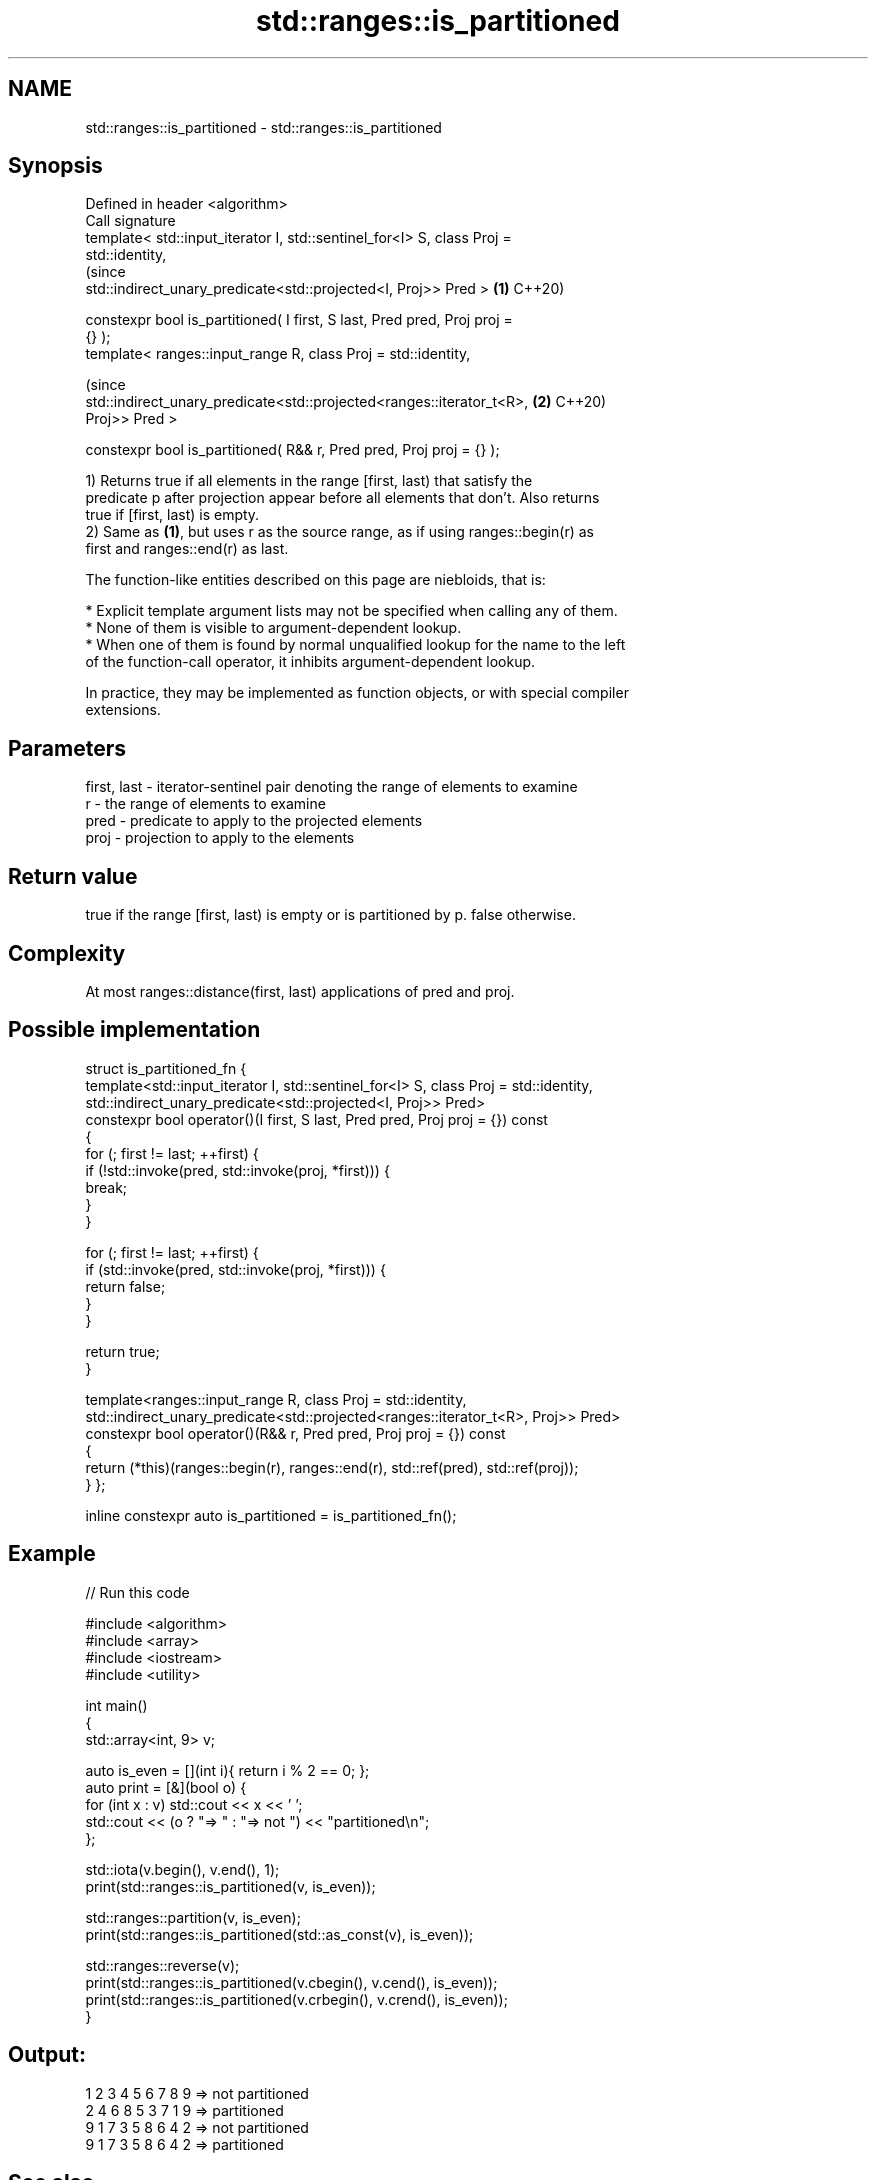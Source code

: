 .TH std::ranges::is_partitioned 3 "2021.11.17" "http://cppreference.com" "C++ Standard Libary"
.SH NAME
std::ranges::is_partitioned \- std::ranges::is_partitioned

.SH Synopsis
   Defined in header <algorithm>
   Call signature
   template< std::input_iterator I, std::sentinel_for<I> S, class Proj =
   std::identity,
                                                                                (since
             std::indirect_unary_predicate<std::projected<I, Proj>> Pred >  \fB(1)\fP C++20)

   constexpr bool is_partitioned( I first, S last, Pred pred, Proj proj =
   {} );
   template< ranges::input_range R, class Proj = std::identity,

                                                                                (since
   std::indirect_unary_predicate<std::projected<ranges::iterator_t<R>,      \fB(2)\fP C++20)
   Proj>> Pred >

   constexpr bool is_partitioned( R&& r, Pred pred, Proj proj = {} );

   1) Returns true if all elements in the range [first, last) that satisfy the
   predicate p after projection appear before all elements that don't. Also returns
   true if [first, last) is empty.
   2) Same as \fB(1)\fP, but uses r as the source range, as if using ranges::begin(r) as
   first and ranges::end(r) as last.

   The function-like entities described on this page are niebloids, that is:

     * Explicit template argument lists may not be specified when calling any of them.
     * None of them is visible to argument-dependent lookup.
     * When one of them is found by normal unqualified lookup for the name to the left
       of the function-call operator, it inhibits argument-dependent lookup.

   In practice, they may be implemented as function objects, or with special compiler
   extensions.

.SH Parameters

   first, last - iterator-sentinel pair denoting the range of elements to examine
   r           - the range of elements to examine
   pred        - predicate to apply to the projected elements
   proj        - projection to apply to the elements

.SH Return value

   true if the range [first, last) is empty or is partitioned by p. false otherwise.

.SH Complexity

   At most ranges::distance(first, last) applications of pred and proj.

.SH Possible implementation

struct is_partitioned_fn {
  template<std::input_iterator I, std::sentinel_for<I> S, class Proj = std::identity,
           std::indirect_unary_predicate<std::projected<I, Proj>> Pred>
  constexpr bool operator()(I first, S last, Pred pred, Proj proj = {}) const
  {
    for (; first != last; ++first) {
      if (!std::invoke(pred, std::invoke(proj, *first))) {
        break;
      }
    }

    for (; first != last; ++first) {
      if (std::invoke(pred, std::invoke(proj, *first))) {
        return false;
      }
    }

    return true;
  }

  template<ranges::input_range R, class Proj = std::identity,
           std::indirect_unary_predicate<std::projected<ranges::iterator_t<R>, Proj>> Pred>
  constexpr bool operator()(R&& r, Pred pred, Proj proj = {}) const
  {
    return (*this)(ranges::begin(r), ranges::end(r), std::ref(pred), std::ref(proj));
  }
};

inline constexpr auto is_partitioned = is_partitioned_fn();

.SH Example


// Run this code

 #include <algorithm>
 #include <array>
 #include <iostream>
 #include <utility>

 int main()
 {
     std::array<int, 9> v;

     auto is_even = [](int i){ return i % 2 == 0; };
     auto print = [&](bool o) {
         for (int x : v) std::cout << x << ' ';
         std::cout << (o ? "=> " : "=> not ") << "partitioned\\n";
     };

     std::iota(v.begin(), v.end(), 1);
     print(std::ranges::is_partitioned(v, is_even));

     std::ranges::partition(v, is_even);
     print(std::ranges::is_partitioned(std::as_const(v), is_even));

     std::ranges::reverse(v);
     print(std::ranges::is_partitioned(v.cbegin(), v.cend(), is_even));
     print(std::ranges::is_partitioned(v.crbegin(), v.crend(), is_even));
 }

.SH Output:

 1 2 3 4 5 6 7 8 9 => not partitioned
 2 4 6 8 5 3 7 1 9 => partitioned
 9 1 7 3 5 8 6 4 2 => not partitioned
 9 1 7 3 5 8 6 4 2 => partitioned

.SH See also

   ranges::partition       divides a range of elements into two groups
   (C++20)                 (niebloid)
   ranges::partition_point locates the partition point of a partitioned range
   (C++20)                 (niebloid)
   is_partitioned          determines if the range is partitioned by the given
   \fI(C++11)\fP                 predicate
                           \fI(function template)\fP
